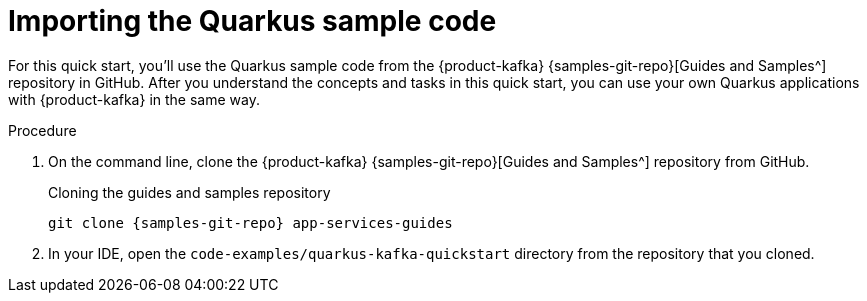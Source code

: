 [id='proc-importing-quarkus-sample-code_{context}']
= Importing the Quarkus sample code
:imagesdir: ../_images

[role="_abstract"]
For this quick start, you'll use the Quarkus sample code from the {product-kafka} {samples-git-repo}[Guides and Samples^] repository in GitHub. After you understand the concepts and tasks in this quick start, you can use your own Quarkus applications with {product-kafka} in the same way.

.Procedure
. On the command line, clone the {product-kafka} {samples-git-repo}[Guides and Samples^] repository from GitHub.
+
.Cloning the guides and samples repository
[source,subs="+attributes"]
----
git clone {samples-git-repo} app-services-guides
----
. In your IDE, open the `code-examples/quarkus-kafka-quickstart` directory from the repository that you cloned.

ifdef::qs[]
.Verification
* Is the Quarkus example application accessible in your IDE?
endif::[]
